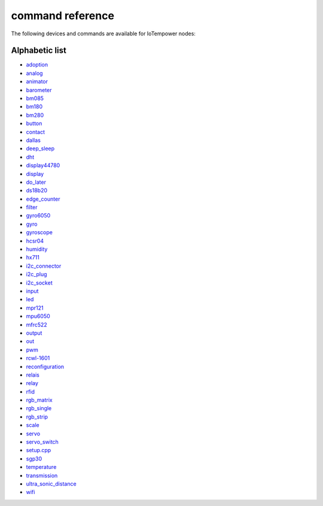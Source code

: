 command reference
=================

The following devices and commands are available for IoTempower nodes:


Alphabetic list
---------------

- `adoption <adoption.rst>`_
- `analog <analog.rst>`_
- `animator <animator.rst>`_
- `barometer <barometer.rst>`_
- `bm085 <bm085.rst>`_
- `bm180 <bm180.rst>`_
- `bm280 <bm280.rst>`_
- `button <button.rst>`_
- `contact <contact.rst>`_
- `dallas <dallas.rst>`_
- `deep_sleep <deep_sleep.rst>`_
- `dht <dht.rst>`_
- `display44780 <display44780.rst>`_
- `display <display.rst>`_
- `do_later <do_later.rst>`_
- `ds18b20 <ds18b20.rst>`_
- `edge_counter <edge_counter.rst>`_
- `filter <filter.rst>`_
- `gyro6050 <gyro6050.rst>`_
- `gyro <gyro.rst>`_
- `gyroscope <gyroscope.rst>`_
- `hcsr04 <hcsr04.rst>`_
- `humidity <humidity.rst>`_
- `hx711 <hx711.rst>`_
- `i2c_connector <i2c_connector.rst>`_
- `i2c_plug <i2c_socket.rst>`_
- `i2c_socket <i2c_socket.rst>`_
- `input <input.rst>`_
- `led <led.rst>`_
- `mpr121 <mpr121.rst>`_
- `mpu6050 <mpu6050.rst>`_
- `mfrc522 <mfrc522.rst>`_
- `output <output.rst>`_
- `out <out.rst>`_
- `pwm <pwm.rst>`_
- `rcwl-1601 <rcwl-1601.rst>`_
- `reconfiguration <reconfiguration.rst>`_
- `relais <relais.rst>`_
- `relay <relay.rst>`_
- `rfid <rfid.rst>`_
- `rgb_matrix <rgb_matrix.rst>`_
- `rgb_single <rgb_single.rst>`_
- `rgb_strip <rgb_strip.rst>`_
- `scale <scale.rst>`_
- `servo <servo.rst>`_
- `servo_switch <servo_switch.rst>`_
- `setup.cpp <setup.cpp.rst>`_
- `sgp30 <sgp30.rst>`_
- `temperature <temperature.rst>`_
- `transmission <transmission.rst>`_
- `ultra_sonic_distance <ultra_sonic_distance.rst>`_
- `wifi <wifi.rst>`_
